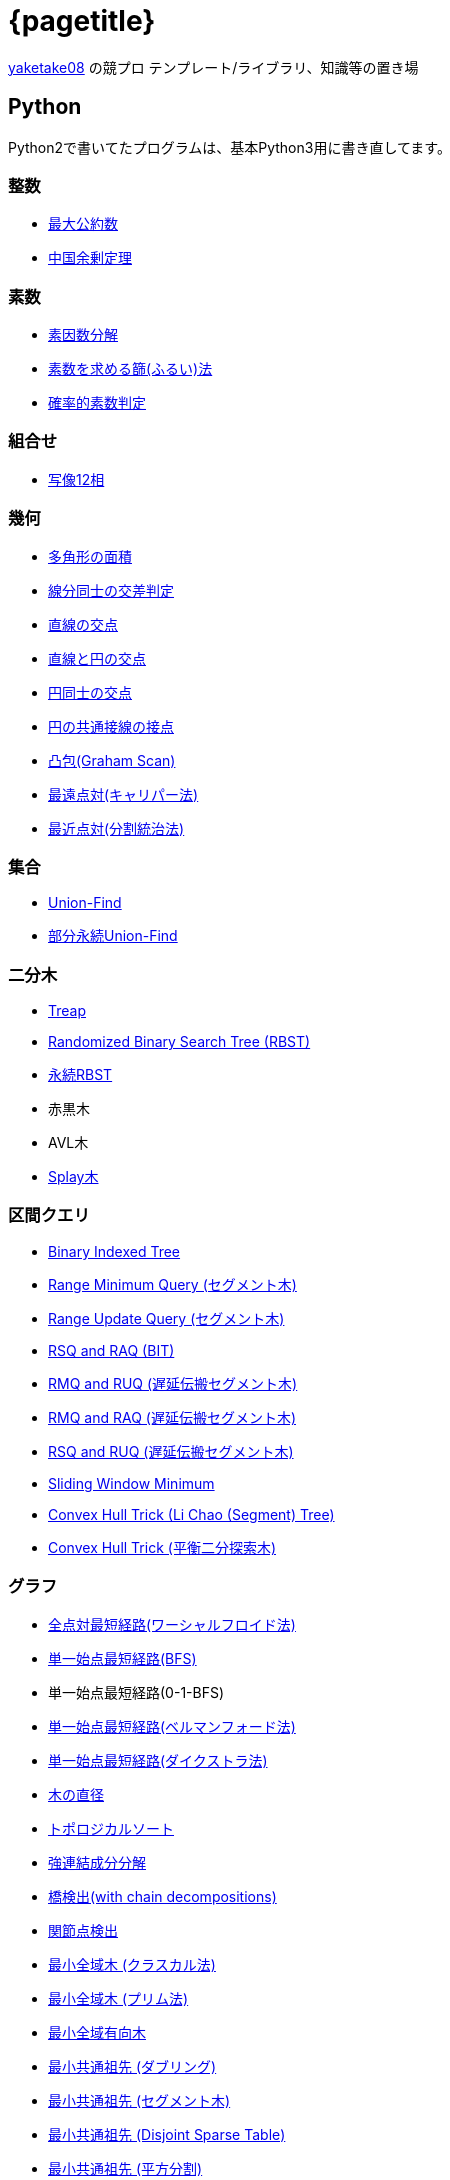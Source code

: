 :doctitle: {pagetitle}
:title: トップページ - {pagetitle}

link:https://github.com/tjkendev[yaketake08] の競プロ テンプレート/ライブラリ、知識等の置き場

== Python

Python2で書いてたプログラムは、基本Python3用に書き直してます。

=== 整数

* link:./python/math/gcd.html[最大公約数]
* link:./python/math/chinese-remainder.html[中国余剰定理]

=== 素数

* link:./python/prime/factorize.html[素因数分解]
* link:./python/prime/sieve.html[素数を求める篩(ふるい)法]
* link:./python/prime/probabilistic.html[確率的素数判定]

=== 組合せ

* link:./python/combinatorics/twelvefold-way.html[写像12相]

=== 幾何

* link:./python/geometry/polygon_area.html[多角形の面積]
* link:./python/geometry/segment_line_intersection.html[線分同士の交差判定]
* link:./python/geometry/line_cross_point.html[直線の交点]
* link:./python/geometry/circle_line_cross_point.html[直線と円の交点]
* link:./python/geometry/circle_cross_point.html[円同士の交点]
* link:./python/geometry/circle_common_tangent_point.html[円の共通接線の接点]
* link:./python/geometry/graham_scan.html[凸包(Graham Scan)]
* link:./python/geometry/rotating_calipers.html[最遠点対(キャリパー法)]
* link:./python/geometry/closest_pair.html[最近点対(分割統治法)]

=== 集合

* link:./python/union_find/union_find.html[Union-Find]
* link:./python/union_find/pp_union_find.html[部分永続Union-Find]

=== 二分木

* link:./python/binary_search_tree/treap.html[Treap]
* link:./python/binary_search_tree/RBST.html[Randomized Binary Search Tree (RBST)]
* link:./python/binary_search_tree/persistent_RBST.html[永続RBST]
* 赤黒木
* AVL木
* link:./python/binary_search_tree/splay-tree.html[Splay木]

=== 区間クエリ

* link:./python/range_query/bit.html[Binary Indexed Tree]
* link:./python/range_query/rmq_segment_tree.html[Range Minimum Query (セグメント木)]
* link:./python/range_query/ruq_segment_tree.html[Range Update Query (セグメント木)]
* link:./python/range_query/rsq_raq_bit.html[RSQ and RAQ (BIT)]
* link:./python/range_query/rmq_ruq_segment_tree_lp.html[RMQ and RUQ (遅延伝搬セグメント木)]
* link:./python/range_query/rmq_raq_segment_tree_lp.html[RMQ and RAQ (遅延伝搬セグメント木)]
* link:./python/range_query/rsq_ruq_segment_tree_lp.html[RSQ and RUQ (遅延伝搬セグメント木)]
* link:./python/range_query/sliding_window_minimum.html[Sliding Window Minimum]
* link:./python/convex_hull_trick/li_chao_tree.html[Convex Hull Trick (Li Chao (Segment) Tree)]
* link:./python/convex_hull_trick/binary_search_tree.html[Convex Hull Trick (平衡二分探索木)]

=== グラフ

* link:./python/graph/warshall-floyd.html[全点対最短経路(ワーシャルフロイド法)]
* link:./python/graph/bfs.html[単一始点最短経路(BFS)]
* 単一始点最短経路(0-1-BFS)
* link:./python/graph/bellman-ford.html[単一始点最短経路(ベルマンフォード法)]
* link:./python/graph/dijkstra.html[単一始点最短経路(ダイクストラ法)]
* link:./python/graph/tree_diameter.html[木の直径]
* link:./python/graph/topological_sort.html[トポロジカルソート]
* link:./python/graph/scc.html[強連結成分分解]
* link:./python/graph/bridge-finding-with-cd.html[橋検出(with chain decompositions)]
* link:./python/graph/articulation-points.html[関節点検出]
* link:./python/graph/min_st_kruskal.html[最小全域木 (クラスカル法)]
* link:./python/graph/min_st_prim.html[最小全域木 (プリム法)]
* link:./python/graph/chu-liu-edmonds.html[最小全域有向木]
* link:./python/graph/lca-doubling.html[最小共通祖先 (ダブリング)]
* link:./python/graph/lca-segment-tree.html[最小共通祖先 (セグメント木)]
* link:./python/graph/lca-dst.html[最小共通祖先 (Disjoint Sparse Table)]
* link:./python/graph/lca-sqrt.html[最小共通祖先 (平方分割)]
* link:./python/graph/lca-hld.html[最小共通祖先 (Heavy-Light Decomposition)]

=== フロー

* link:./python/max_flow/ford-fulkerson.html[最大フロー (Ford-Fulkerson Algorithm)]
* link:./python/max_flow/dinic.html[最大フロー (Dinic's Algorithm)]
* 最大フロー (Goldberg-Tarjan Algorithm)
* link:./python/max_flow/hopcroft-karp.html[最大二部マッチング (Hopcroft-Karp Algorithm)]
* link:./python/min_cost_flow/primal-dual.html[最小費用流問題 (Primal Dual Algorithm)]

=== 行列・数列

* link:./python/matrix/bit_matrix.html[ビット行列]
* きたまさ法

=== 多項式/高速フーリエ変換

* link:./python/fft/fft.html[Fast Fourier Transform]
* link:./python/fft/fmt.html[Fast Modulo Transform]
* link:./python/polynomial/lagrange-polynomial.html[ラグランジュ補完]

=== 文字列

* link:./python/string/rolling_hash.html[Rolling Hash]
* link:./python/string/sa_manber_and_myers.html[Suffix Array (Manber and Myers Algorithm)]
* link:./python/string/sa_sa-is.html[Suffix Array (SA-IS)]
* link:./python/string/aho-corasick.html[Aho-Corasick Algorithm]

***

== C++

実装は基本的に実装テンプレートをベースに実装してます。

=== テンプレート

* link:./cpp/template/main.html[実装テンプレート]

=== グラフ

* link:./cpp/graph/scc.html[強連結成分分解]

=== フロー

* link:./cpp/max_flow/dinic.html[最大流問題 (Dinic's Algorithm)]

=== 文字列

* link:./cpp/string/aho-corasick.html[Aho-Corasick Algorithm]

***